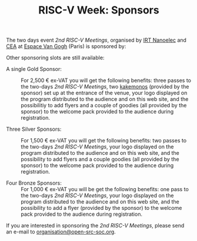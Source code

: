 #+STARTUP: showall
#+OPTIONS: toc:nil
#+title: RISC-V Week: Sponsors

The two days event /2nd RISC-V Meetings/, organised by [[http://www.irtnanoelec.fr][IRT Nanoelec]]
and [[http://www.cea.fr][CEA]] at [[https://espace-van-gogh.com][Espace Van Gogh]] (Paris) is sponsored by:

#+BEGIN_EXPORT html
<p style="text-align: center">
  <a href="https://www.adacore.com">
    <img src="media/AdaCore-logo.png" alt="AdaCore logo" style="width: 25%;"/>
  </a>
</p>
#+END_EXPORT
Other sponsoring slots are still available:

 - A single Gold Sponsor: :: For 2,500 € ex-VAT you will get the
      following benefits: three passes to the two-days /2nd
      RISC-V Meetings/, two [[https://fr.wikipedia.org/wiki/Kakemono#Publicit%25C3%25A9][kakemonos]] (provided by the sponsor) set up
      at the entrance of the venue, your logo displayed on the program
      distributed to the audience and on this web site, and the
      possibilitiy to add flyers and a couple of goodies (all provided
      by the sponsor) to the welcome pack provided to the audience
      during registration.

 - Three Silver Sponsors: :: For 1,500 € ex-VAT you will get the
      following benefits: two passes to the two-days /2nd
      RISC-V Meetings/, your logo displayed on the program distributed
      to the audience and on this web site, and the possibility to add
      flyers and a couple goodies (all provided by the sponsor) to the
      welcome pack provided to the audience during registration.

 - Four Bronze Sponsors: :: For 1,000 € ex-VAT you will be get the
      following benefits: one pass to the two-days /2nd
      RISC-V Meetings/, your logo displayed on the program distributed
      to the audience and on this web site, and the possibility to add
      a flyer (provided by the sponsor) to the welcome pack provided
      to the audience during registration.

If you are interested in sponsoring the /2nd RISC-V Meetings/,
please send an e-mail to [[mailto:organisation@open-src-soc.org?subject=Sponsoring%202nd%20Rencontres%20RISC-V][organisation@open-src-soc.org]].
